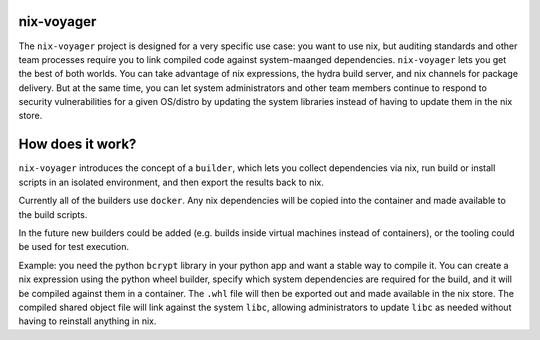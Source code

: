 nix-voyager
===========

The ``nix-voyager`` project is designed for a very specific use case: you want to use nix, but auditing standards and other team processes require
you to link compiled code against system-maanged dependencies. ``nix-voyager`` lets you get the best of both worlds. You can take advantage
of nix expressions, the hydra build server, and nix channels for package delivery. But at the same time, you can let system administrators
and other team members continue to respond to security vulnerabilities for a given OS/distro by updating the system libraries instead of
having to update them in the nix store.

How does it work?
=================

``nix-voyager`` introduces the concept of a ``builder``, which lets you collect dependencies via nix, run build or install scripts in an isolated
environment, and then export the results back to nix.

Currently all of the builders use ``docker``. Any nix dependencies will be copied into the container and made available to the build scripts.

In the future new builders could be added (e.g. builds inside virtual machines instead of containers), or the tooling could be used
for test execution.

Example: you need the python ``bcrypt`` library in your python app and want a stable way to compile it. You can create a nix expression
using the python wheel builder, specify which system dependencies are required for the build, and it will be compiled against them in a container.
The ``.whl`` file will then be exported out and made available in the nix store. The compiled shared object file will link against the system
``libc``, allowing administrators to update ``libc`` as needed without having to reinstall anything in nix.

